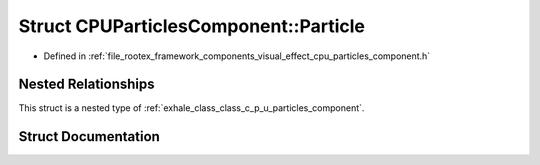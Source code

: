 .. _exhale_struct_struct_c_p_u_particles_component_1_1_particle:

Struct CPUParticlesComponent::Particle
======================================

- Defined in :ref:`file_rootex_framework_components_visual_effect_cpu_particles_component.h`


Nested Relationships
--------------------

This struct is a nested type of :ref:`exhale_class_class_c_p_u_particles_component`.


Struct Documentation
--------------------


.. doxygenstruct:: CPUParticlesComponent::Particle
   :members:
   :protected-members:
   :undoc-members: